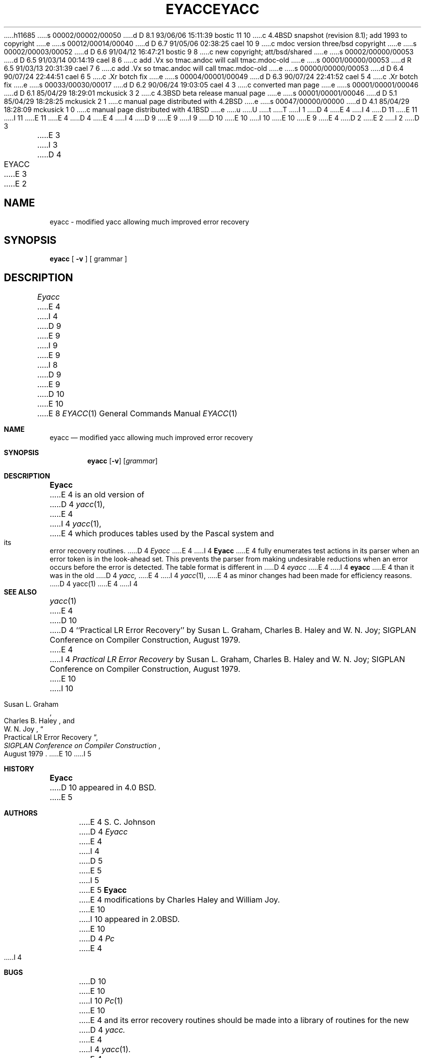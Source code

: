 h11685
s 00002/00002/00050
d D 8.1 93/06/06 15:11:39 bostic 11 10
c 4.4BSD snapshot (revision 8.1); add 1993 to copyright
e
s 00012/00014/00040
d D 6.7 91/05/06 02:38:25 cael 10 9
c mdoc version three/bsd copyright
e
s 00002/00003/00052
d D 6.6 91/04/12 16:47:21 bostic 9 8
c new copyright; att/bsd/shared
e
s 00002/00000/00053
d D 6.5 91/03/14 00:14:19 cael 8 6
c add .Vx so tmac.andoc will call tmac.mdoc-old
e
s 00001/00000/00053
d R 6.5 91/03/13 20:31:39 cael 7 6
c add .Vx so tmac.andoc will call tmac.mdoc-old
e
s 00000/00000/00053
d D 6.4 90/07/24 22:44:51 cael 6 5
c .Xr botch fix
e
s 00004/00001/00049
d D 6.3 90/07/24 22:41:52 cael 5 4
c .Xr botch fix
e
s 00033/00030/00017
d D 6.2 90/06/24 19:03:05 cael 4 3
c converted man page
e
s 00001/00001/00046
d D 6.1 85/04/29 18:29:01 mckusick 3 2
c 4.3BSD beta release manual page
e
s 00001/00001/00046
d D 5.1 85/04/29 18:28:25 mckusick 2 1
c manual page distributed with 4.2BSD
e
s 00047/00000/00000
d D 4.1 85/04/29 18:28:09 mckusick 1 0
c manual page distributed with 4.1BSD
e
u
U
t
T
I 1
D 4
.\" Copyright (c) 1980 Regents of the University of California.
.\" All rights reserved.  The Berkeley software License Agreement
.\" specifies the terms and conditions for redistribution.
E 4
I 4
D 11
.\" Copyright (c) 1980, 1990 The Regents of the University of California.
.\" All rights reserved.
E 11
I 11
.\" Copyright (c) 1980, 1990, 1993
.\"	The Regents of the University of California.  All rights reserved.
E 11
E 4
.\"
D 4
.\"	%W% (Berkeley) %G%
E 4
I 4
D 9
.\" %sccs.include.redist.man%
E 9
I 9
D 10
.\" %sccs.include.proprietary.man%
E 10
I 10
.\" %sccs.include.redist.roff%
E 10
E 9
E 4
.\"
D 2
.TH EYACC 1 "4/1/81"
E 2
I 2
D 3
.TH EYACC 1 "18 January 1983"
E 3
I 3
D 4
.TH EYACC 1 "%G%"
E 3
E 2
.UC 4
.SH NAME
eyacc \- modified yacc allowing much improved error recovery
.SH SYNOPSIS
.B eyacc
[
.B \-v
]
[ grammar ]
.SH DESCRIPTION
.I Eyacc
E 4
I 4
D 9
.\"     %W% (Berkeley) %G%
E 9
I 9
.\"	%W% (Berkeley) %G%
E 9
.\"
I 8
D 9
.Vx
E 9
D 10
.Vx
E 10
E 8
.Dd %Q%
.Dt EYACC 1
.Os BSD 4
.Sh NAME
.Nm eyacc
.Nd modified yacc allowing much improved error recovery
.Sh SYNOPSIS
.Nm eyacc
.Op Fl v
.Op Ar grammar
.Sh DESCRIPTION
.Nm Eyacc
E 4
is an old version of
D 4
.IR yacc (1),
E 4
I 4
.Xr yacc  1  ,
E 4
which produces tables used by the Pascal system and its error recovery
routines.
D 4
.I Eyacc
E 4
I 4
.Nm Eyacc
E 4
fully enumerates test actions in its parser when an error token
is in the look-ahead set.
This prevents the parser from making undesirable reductions
when an error occurs before the error is detected.
The table format is different in
D 4
.I eyacc
E 4
I 4
.Nm eyacc
E 4
than it was in the old
D 4
.I yacc,
E 4
I 4
.Xr yacc 1 ,
E 4
as minor changes had been made for efficiency reasons.
D 4
.SH "SEE ALSO"
yacc(1)
E 4
I 4
.Sh SEE ALSO
.Xr yacc 1
E 4
D 10
.br
D 4
``Practical LR Error Recovery'' by Susan L. Graham, Charles B. Haley
and W. N. Joy; SIGPLAN Conference on Compiler Construction, August 1979.
.SH AUTHOR
E 4
I 4
.Em Practical LR Error Recovery
by Susan L.  Graham, Charles B. Haley and W. N. Joy;
SIGPLAN Conference on Compiler Construction,
August 1979.
E 10
I 10
.Rs
.%T "Practical LR Error Recovery"
.%A Susan L.  Graham
.%A Charles B. Haley
.%A W. N. Joy
.%J "\\*(tNSIGPLAN\\*(sP Conference on Compiler Construction"
.%D "August 1979"
.Re
E 10
I 5
.Sh HISTORY
.Nm Eyacc
D 10
appeared in 4.0 BSD.
E 5
.Sh AUTHORS
E 4
S. C. Johnson
D 4
.PP
.I Eyacc
E 4
I 4
D 5
.Pp
E 5
I 5
.br
E 5
.Nm Eyacc
E 4
modifications by Charles Haley and William Joy.
E 10
I 10
appeared in
.Bx 2.0 .
E 10
D 4
.SH BUGS
.I Pc
E 4
I 4
.Sh BUGS
D 10
.Xr Pc 1
E 10
I 10
.Xr \&Pc 1
E 10
E 4
and its error recovery routines should be made into a library
of routines for the new
D 4
.I yacc.
E 4
I 4
.Xr yacc 1 .
E 4
E 1
